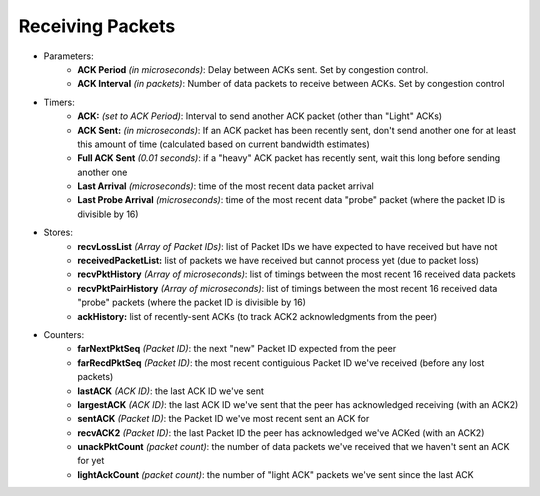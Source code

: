 Receiving Packets
-----------------

- Parameters:
    - **ACK Period** *(in microseconds)*: Delay between ACKs sent.  Set by congestion control.
    - **ACK Interval** *(in packets)*: Number of data packets to receive between ACKs.  Set by congestion control
- Timers:
    - **ACK:** *(set to ACK Period)*: Interval to send another ACK packet (other than "Light" ACKs)
    - **ACK Sent:** *(in microseconds)*: If an ACK packet has been recently sent, don't send another one for at least this amount of time (calculated based on current bandwidth estimates)
    - **Full ACK Sent** *(0.01 seconds)*: if a "heavy" ACK packet has recently sent, wait this long before sending another one
    - **Last Arrival** *(microseconds)*: time of the most recent data packet arrival
    - **Last Probe Arrival** *(microseconds)*: time of the most recent data "probe" packet (where the packet ID is divisible by 16)
- Stores:
    - **recvLossList** *(Array of Packet IDs)*: list of Packet IDs we have expected to have received but have not
    - **receivedPacketList:** list of packets we have received but cannot process yet (due to packet loss)
    - **recvPktHistory** *(Array of microseconds)*: list of timings between the most recent 16 received data packets
    - **recvPktPairHistory** *(Array of microseconds)*: list of timings between the most recent 16 received data "probe" packets (where the packet ID is divisible by 16)
    - **ackHistory:** list of recently-sent ACKs (to track ACK2 acknowledgments from the peer)
- Counters:
    - **farNextPktSeq** *(Packet ID)*: the next "new" Packet ID expected from the peer
    - **farRecdPktSeq** *(Packet ID)*: the most recent contiguious Packet ID we've received (before any lost packets)
    - **lastACK** *(ACK ID)*: the last ACK ID we've sent
    - **largestACK** *(ACK ID)*: the last ACK ID we've sent that the peer has acknowledged receiving (with an ACK2)
    - **sentACK** *(Packet ID)*: the Packet ID we've most recent sent an ACK for
    - **recvACK2** *(Packet ID)*: the last Packet ID the peer has acknowledged we've ACKed (with an ACK2)
    - **unackPktCount** *(packet count)*: the number of data packets we've received that we haven't sent an ACK for yet
    - **lightAckCount** *(packet count)*: the number of "light ACK" packets we've sent since the last ACK

